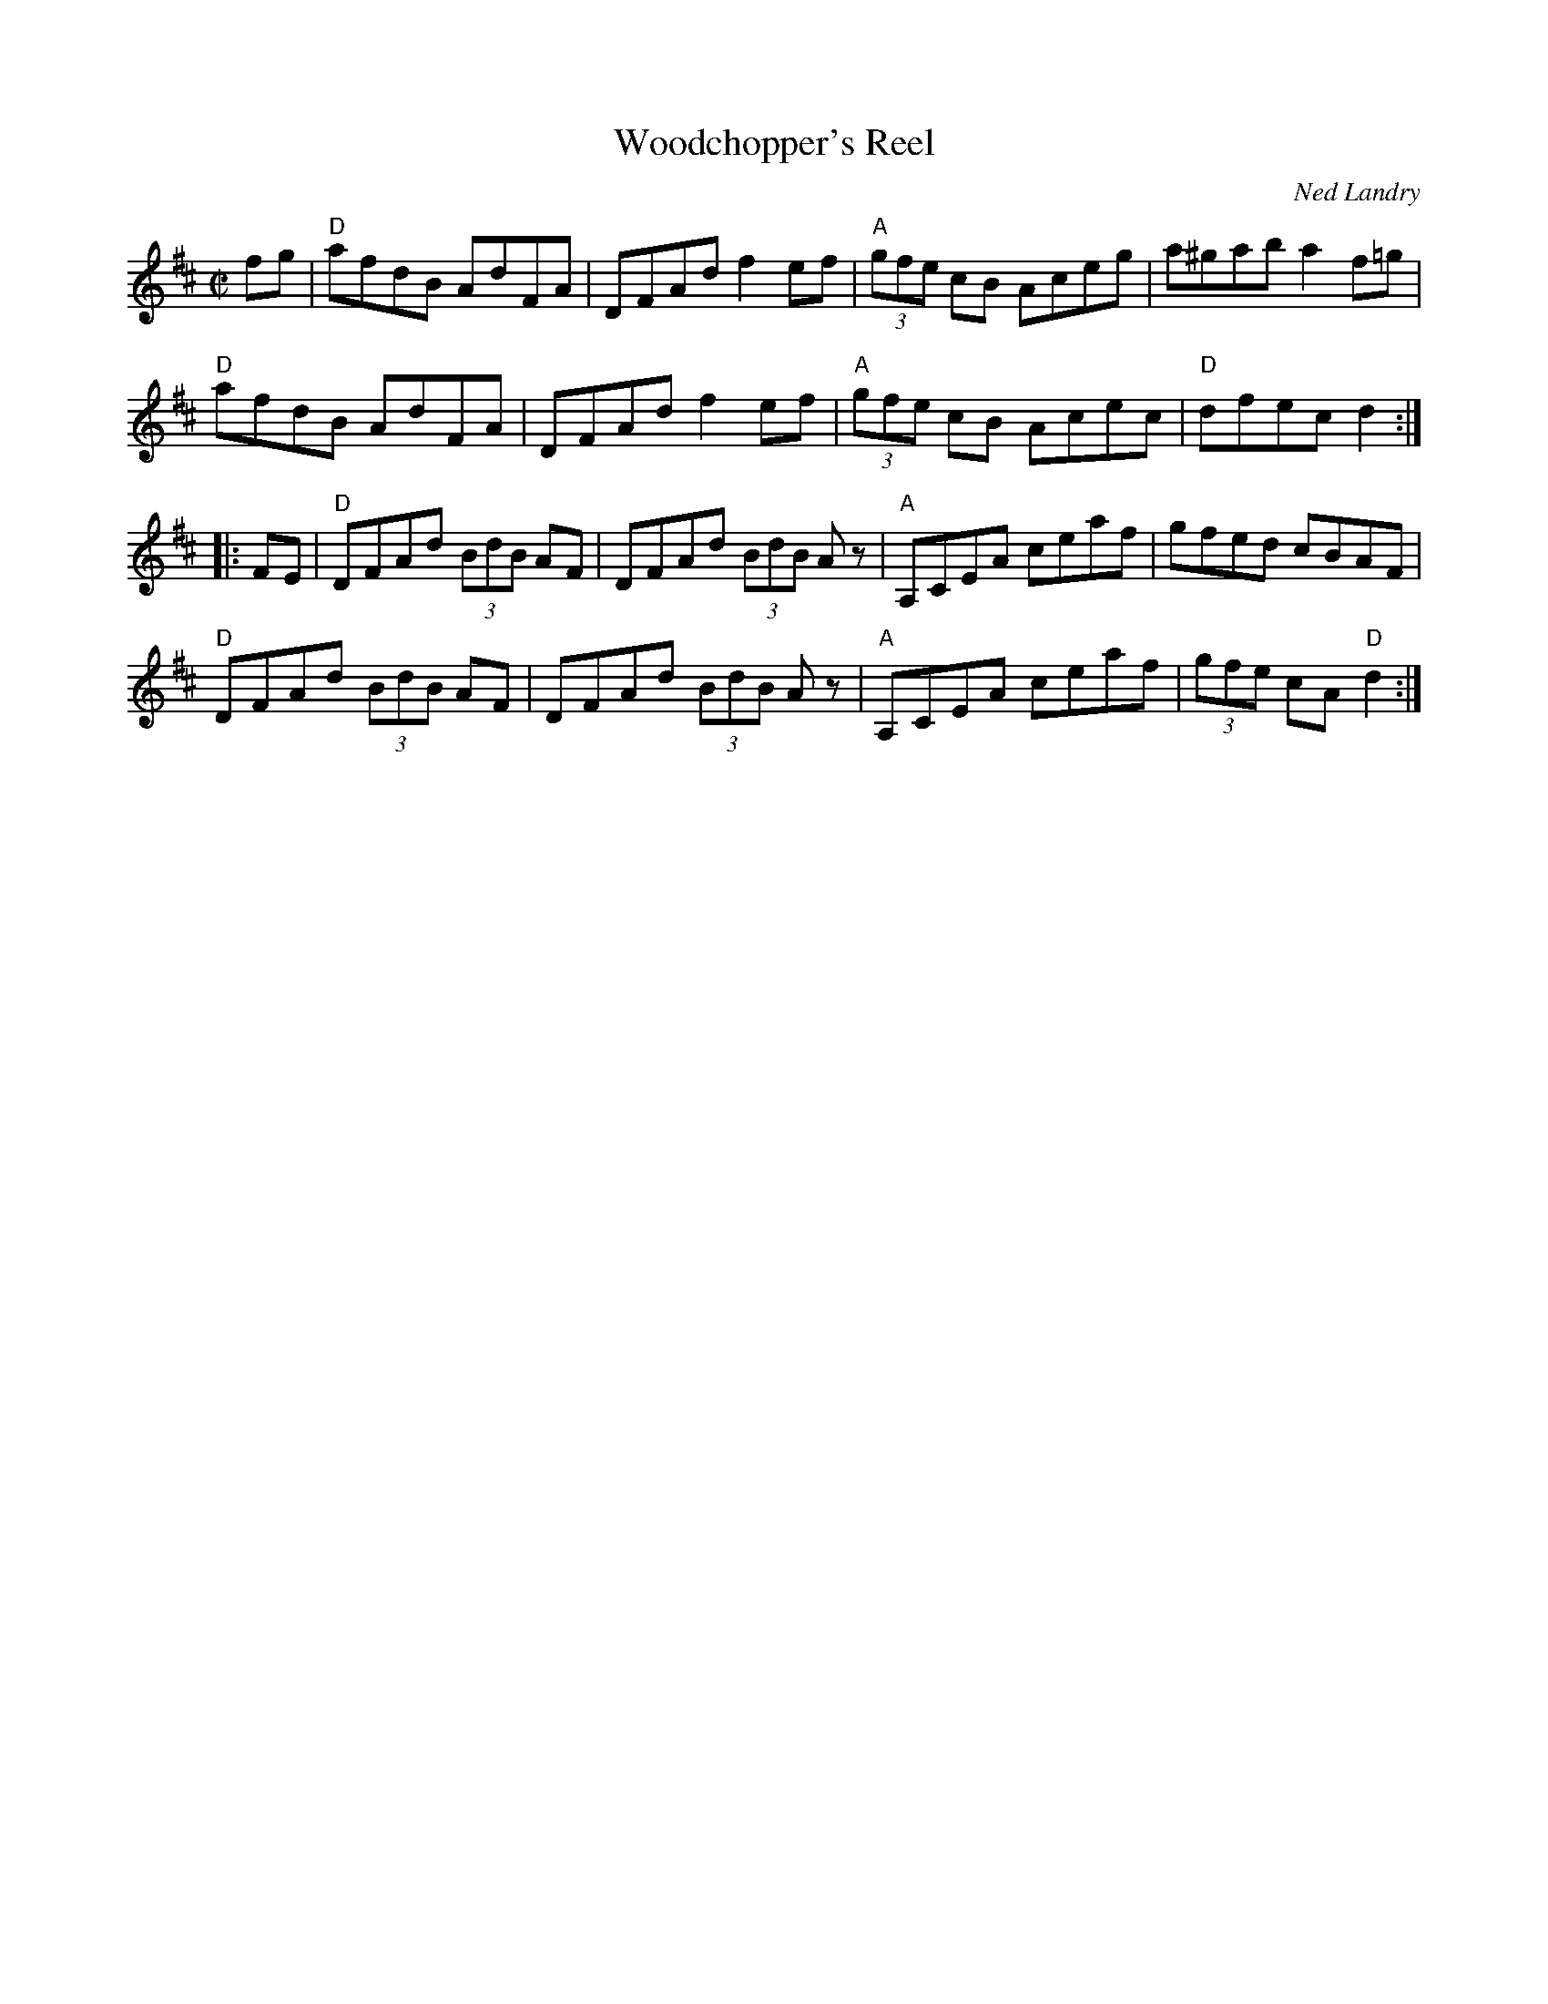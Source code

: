 X: 1
T: Woodchopper's Reel
C: Ned Landry
R: reel
S: Fiddle Hell Online 2021-04-15 Rodney Miller jam
Z: 2021 John Chambers <jc:trillian.mit.edu>
M: C|
L: 1/8
K: D
fg |\
"D"afdB AdFA | DFAd f2ef | "A"(3gfe cB Aceg | a^gab a2f=g |
"D"afdB AdFA | DFAd f2ef | "A"(3gfe cB Acec | "D"dfec d2 :|
|: FE |\
"D"DFAd (3BdB AF | DFAd (3BdB Az | "A"A,CEA ceaf | gfed cBAF |
"D"DFAd (3BdB AF | DFAd (3BdB Az | "A"A,CEA ceaf | (3gfe cA "D"d2 :|
